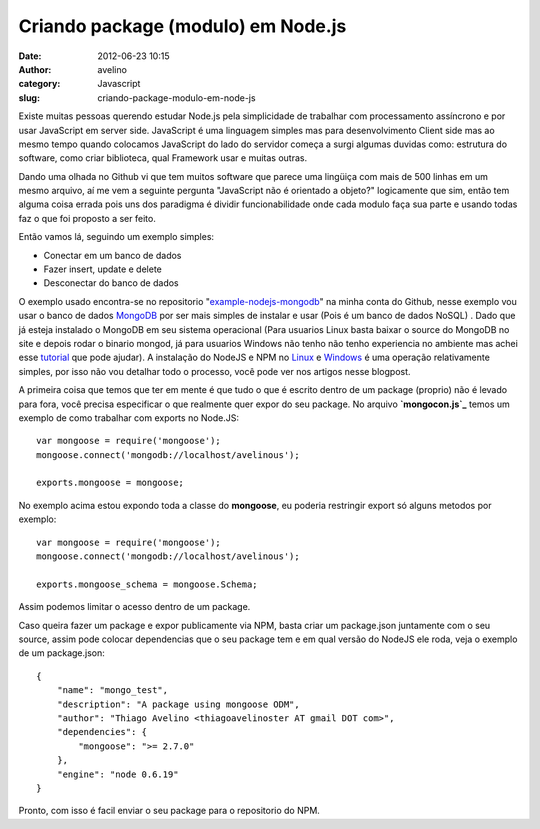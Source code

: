 Criando package (modulo) em Node.js
###################################
:date: 2012-06-23 10:15
:author: avelino
:category: Javascript
:slug: criando-package-modulo-em-node-js

Existe muitas pessoas querendo estudar Node.js pela simplicidade de
trabalhar com processamento assíncrono e por usar JavaScript em server
side. JavaScript é uma linguagem simples mas para desenvolvimento Client
side mas ao mesmo tempo quando colocamos JavaScript do lado do servidor
começa a surgi algumas duvidas como: estrutura do software, como criar
biblioteca, qual Framework usar e muitas outras.

Dando uma olhada no Github vi que tem muitos software que parece uma
lingüiça com mais de 500 linhas em um mesmo arquivo, aí me vem a
seguinte pergunta "JavaScript não é orientado a objeto?" logicamente que
sim, então tem alguma coisa errada pois uns dos paradigma é dividir
funcionabilidade onde cada modulo faça sua parte e usando todas faz o
que foi proposto a ser feito.

Então vamos lá, seguindo um exemplo simples:

-  Conectar em um banco de dados
-  Fazer insert, update e delete
-  Desconectar do banco de dados

O exemplo usado encontra-se no repositorio "`example-nodejs-mongodb`_\ "
na minha conta do Github, nesse exemplo vou usar o banco de dados
`MongoDB`_ por ser mais simples de instalar e usar (Pois é um banco de
dados NoSQL) . Dado que já esteja instalado o MongoDB em seu sistema
operacional (Para usuarios Linux basta baixar o source do MongoDB no
site e depois rodar o binario mongod, já para usuarios Windows não tenho
não tenho experiencia no ambiente mas achei esse `tutorial`_ que pode
ajudar). A instalação do NodeJS e NPM no `Linux`_ e `Windows`_ é uma
operação relativamente simples, por isso não vou detalhar todo o
processo, você pode ver nos artigos nesse blogpost.

A primeira coisa que temos que ter em mente é que tudo o que é escrito
dentro de um package (proprio) não é levado para fora, você precisa
especificar o que realmente quer expor do seu package. No arquivo
**`mongocon.js`_** temos um exemplo de como trabalhar com exports no
Node.JS:

.. raw:: html

   <div>

::

        var mongoose = require('mongoose');
        mongoose.connect('mongodb://localhost/avelinous');

        exports.mongoose = mongoose;

.. raw:: html

   </div>

.. raw:: html

   <div>

.. raw:: html

   </div>

.. raw:: html

   <div>

No exemplo acima estou expondo toda a classe do **mongoose**, eu poderia
restringir export só alguns metodos por exemplo:

.. raw:: html

   </div>

.. raw:: html

   <div>

.. raw:: html

   </div>

.. raw:: html

   <div>

::

        var mongoose = require('mongoose');
        mongoose.connect('mongodb://localhost/avelinous');

        exports.mongoose_schema = mongoose.Schema;

.. raw:: html

   </div>

.. raw:: html

   <div>

.. raw:: html

   </div>

.. raw:: html

   <div>

Assim podemos limitar o acesso dentro de um package.

.. raw:: html

   </div>

.. raw:: html

   <div>

Caso queira fazer um package e expor publicamente via NPM, basta criar
um package.json juntamente com o seu source, assim pode colocar
dependencias que o seu package tem e em qual versão do NodeJS ele roda,
veja o exemplo de um package.json:

.. raw:: html

   </div>

.. raw:: html

   <div>

.. raw:: html

   </div>

::

    {
        "name": "mongo_test",
        "description": "A package using mongoose ODM",
        "author": "Thiago Avelino <thiagoavelinoster AT gmail DOT com>",
        "dependencies": {
            "mongoose": ">= 2.7.0"
        },
        "engine": "node 0.6.19"
    }

.. raw:: html

   <div>

.. raw:: html

   </div>

.. raw:: html

   <div>

Pronto, com isso é facil enviar o seu package para o repositorio do NPM.

.. raw:: html

   </div>

.. _example-nodejs-mongodb: https://github.com/avelino/example-nodejs-mongodb
.. _MongoDB: http://www.mongodb.org/
.. _tutorial: http://www.nosqlbr.com.br/instalando-mongodb-no-windows-com-wamp.html
.. _Linux: http://vinteum.com/instalando-nodejs-no-ubuntu/
.. _Windows: http://mateussouzaweb.com/blog/nodejs/tutorial-instalando-nodejs-no-windows
.. _mongocon.js: https://github.com/avelino/example-nodejs-mongodb/blob/master/mongocon.js
